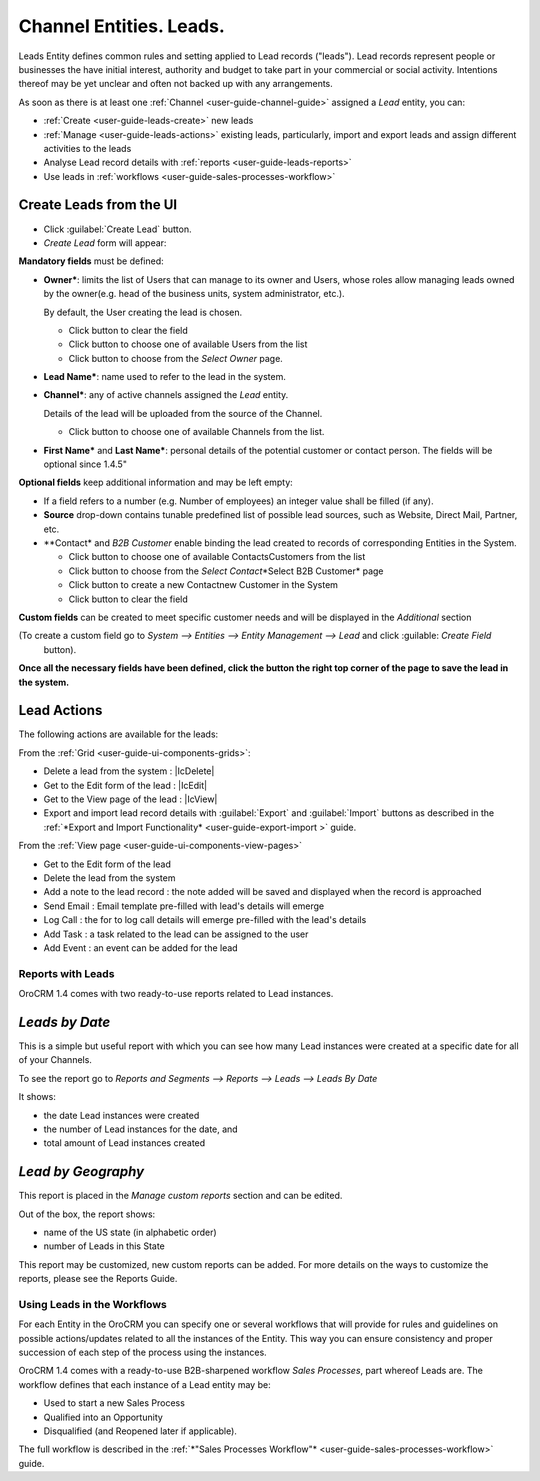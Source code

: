 .. _user-guide-system-channel-entities-leads:

Channel Entities. Leads.
========================

Leads Entity defines common rules and setting applied to Lead records ("leads"). 
Lead records represent people or businesses the have initial interest, authority and budget to take part in your 
commercial or social activity. Intentions thereof may be yet unclear and often not backed up with 
any arrangements. 

As soon as there is at least one :ref:`Channel <user-guide-channel-guide>` assigned a *Lead* entity, you can:

- :ref:`Create <user-guide-leads-create>` new leads

- :ref:`Manage <user-guide-leads-actions>` existing leads, particularly, import and export leads and assign different 
  activities to the leads

- Analyse Lead record details with :ref:`reports <user-guide-leads-reports>`

- Use leads in :ref:`workflows <user-guide-sales-processes-workflow>`


.. _user-guide-system-entities-leads-create:

Create Leads from the UI
^^^^^^^^^^^^^^^^^^^^^^^^

- Click :guilabel:`Create Lead` button. 

- *Create Lead* form will appear:

.. image:: ./img/leads/leads_create.png

**Mandatory fields** must be defined:

- **Owner***: limits the list of Users that can manage to its owner and Users, whose roles allow managing leads 
  owned by the owner(e.g. head of the business units, system administrator, etc.).
  
  By default, the User creating the lead is chosen.

  - Click |BCrLOwnerClear| button to clear the field
  
  - Click |Bdropdown| button to choose one of available Users from the list

  - Click |BGotoPage| button to choose from the *Select Owner* page.
  
- **Lead Name***: name used to refer to the lead in the system.

- **Channel***: any of active channels assigned the *Lead* entity. 

  Details of the lead will be uploaded from the source of the Channel.
  
  - Click |Bdropdown| button to choose one of available Channels from the list.
  
- **First Name*** and **Last Name***: personal details of the potential customer or contact person. The fields will be 
  optional since 1.4.5"
       

**Optional fields** keep additional information and may be left empty:

- If a field refers to a number (e.g. Number of employees) an integer value shall be filled (if any).

- **Source** drop-down contains tunable predefined list of possible lead sources, such as Website, Direct Mail, Partner,
  etc.

- **Contact* and *B2B Customer* enable binding the lead created to records of corresponding 
  Entities in the System.
  
  - Click |Bdropdown| button to choose one of available Contacts\Customers from the list

  - Click |BGotoPage| button to choose from the *Select Contact*\*Select B2B Customer* page

  - Click |Bplus| button to create a new Contact\new Customer in the System

  - Click |BCrLOwnerClear| button to clear the field
  
**Custom fields** can be created to meet specific customer needs and will be displayed in the *Additional* section 

(To create a custom field go to *System --> Entities --> Entity Management --> Lead* and click :guilable: `Create Field`
 button).

**Once all the necessary fields have been defined, click the button the right top corner of the page to save the lead in 
the system.**


.. _user-guide-leads-actions:

Lead Actions 
^^^^^^^^^^^^^

The following actions are available for the leads:

From the :ref:`Grid <user-guide-ui-components-grids>`:

.. image:: ./img/leads/leads_grid.png

- Delete a lead from the system : |IcDelete|
  
- Get to the Edit form  of the lead : |IcEdit|
  
- Get to the View page of the lead : |IcView| 

- Export and import lead record details with :guilabel:`Export` and :guilabel:`Import` buttons as described in the 
  :ref:`*Export and Import Functionality* <user-guide-export-import >` guide. 

From the :ref:`View page <user-guide-ui-components-view-pages>`

.. image:: ./img/lead/lead_view.png
  
- Get to the Edit form of the lead

- Delete the lead from the system 

- Add a note to the lead record : the note added will be saved and displayed when the record is approached

- Send Email : Email template pre-filled with lead's details will emerge

- Log Call : the for to log call details will emerge pre-filled with the lead's details

- Add Task : a task related to the lead can be assigned to the user

- Add Event : an event can be added for the lead

      
.. _user-guide-leads-reports:

Reports with Leads
------------------

OroCRM 1.4 comes with two ready-to-use reports related to Lead instances.

*Leads by Date*
^^^^^^^^^^^^^^^

This is a simple but useful report with which you can see how many Lead instances were created at a specific date for 
all of your Channels.

To see the report go to *Reports and Segments --> Reports --> Leads --> Leads By Date*

It shows:

- the date Lead instances were created 

- the number of Lead instances for the date, and 

- total amount of Lead instances created

.. image:: ./img/lead/lead_report_by_date.png

*Lead by Geography*
^^^^^^^^^^^^^^^^^^^

This report is placed in the *Manage custom reports* section and can be edited. 

Out of the box, the report shows:

- name of the US state (in alphabetic order)

- number of Leads in this State

.. image:: ./img/lead/lead_report_by_state.png

This report may be customized, new custom reports can be added. For more details on the ways to customize the reports, 
please see the Reports Guide.


Using Leads in the Workflows
----------------------------
For each Entity in the OroCRM you can specify one or several workflows that will provide for rules and guidelines on 
possible actions/updates related to all the instances of the Entity. This way you can ensure consistency and proper
succession of each step of the process using the instances.

OroCRM 1.4 comes with a ready-to-use B2B-sharpened workflow *Sales Processes*, part whereof Leads are. 
The workflow defines that each instance of a Lead entity may be:

- Used to start a new Sales Process

- Qualified into an Opportunity

- Disqualified (and Reopened later if applicable).

The full workflow is described in the :ref:`*"Sales Processes Workflow"* <user-guide-sales-processes-workflow>` guide.


.. |BCrLOwnerClear| image:: ./img/buttons/BCrLOwnerClear.png
   :align: middle

.. |Bdropdown| image:: ./img/buttons/Bdropdown.png
   :align: middle

.. |BGotoPage| image:: ./img/buttons/BGotoPage.png
   :align: middle

.. |Bplus| image:: ./img/buttons/Bplus.png
   :align: middle
